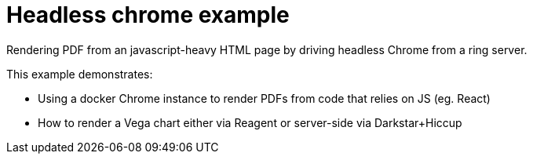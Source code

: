 = Headless chrome example

Rendering PDF from an javascript-heavy HTML page by driving headless Chrome
from a ring server.

This example demonstrates:

- Using a docker Chrome instance to render PDFs from code that relies on JS (eg. React)
- How to render a Vega chart either via Reagent or server-side via Darkstar+Hiccup

